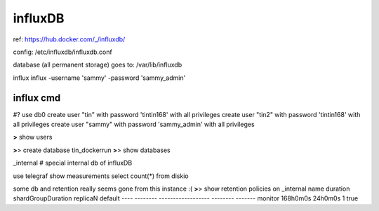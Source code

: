 


=============================================================
influxDB
=============================================================

ref:
https://hub.docker.com/_/influxdb/

config: 
/etc/influxdb/influxdb.conf \

database (all permanent storage) goes to:
/var/lib/influxdb 


influx
influx -username 'sammy' -password 'sammy_admin'

influx cmd
---------------------------------------------------------------

#?  use db0
create user "tin" with password 'tintin168' with all privileges
create user "tin2" with password 'tintin168' with all privileges
create user "sammy" with password 'sammy_admin' with all privileges

**>** show users

**>**> create database tin_dockerrun
**>**> show databases

_internal  # special internal db of influxDB


use telegraf
show measurements
select count(*) from diskio



some db and retention really seems gone from this instance :(
**>**> show retention policies on _internal
name    duration shardGroupDuration replicaN default
----    -------- ------------------ -------- -------
monitor 168h0m0s 24h0m0s            1        true




